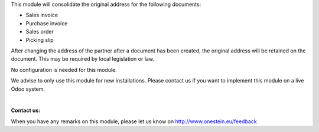 This module will consolidate the original address for the following documents:

-	Sales invoice
-	Purchase invoice
-	Sales order
-	Picking slip

After changing the address of the partner after a document has been created, the original address will be retained on the document.
This may be required by local legislation or law.

No configuration is needed for this module.

We advise to only use this module for new installations. Please contact us if you want to implement this module on a live Odoo system.

|

**Contact us:**

When you have any remarks on this module, please let us know on http://www.onestein.eu/feedback
